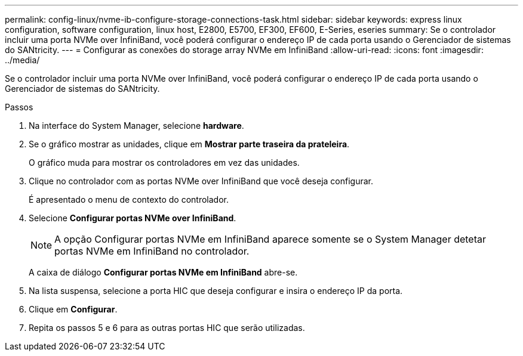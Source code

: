 ---
permalink: config-linux/nvme-ib-configure-storage-connections-task.html 
sidebar: sidebar 
keywords: express linux configuration, software configuration, linux host, E2800, E5700, EF300, EF600, E-Series, eseries 
summary: Se o controlador incluir uma porta NVMe over InfiniBand, você poderá configurar o endereço IP de cada porta usando o Gerenciador de sistemas do SANtricity. 
---
= Configurar as conexões do storage array NVMe em InfiniBand
:allow-uri-read: 
:icons: font
:imagesdir: ../media/


[role="lead"]
Se o controlador incluir uma porta NVMe over InfiniBand, você poderá configurar o endereço IP de cada porta usando o Gerenciador de sistemas do SANtricity.

.Passos
. Na interface do System Manager, selecione *hardware*.
. Se o gráfico mostrar as unidades, clique em *Mostrar parte traseira da prateleira*.
+
O gráfico muda para mostrar os controladores em vez das unidades.

. Clique no controlador com as portas NVMe over InfiniBand que você deseja configurar.
+
É apresentado o menu de contexto do controlador.

. Selecione *Configurar portas NVMe over InfiniBand*.
+

NOTE: A opção Configurar portas NVMe em InfiniBand aparece somente se o System Manager detetar portas NVMe em InfiniBand no controlador.

+
A caixa de diálogo *Configurar portas NVMe em InfiniBand* abre-se.

. Na lista suspensa, selecione a porta HIC que deseja configurar e insira o endereço IP da porta.
. Clique em *Configurar*.
. Repita os passos 5 e 6 para as outras portas HIC que serão utilizadas.


